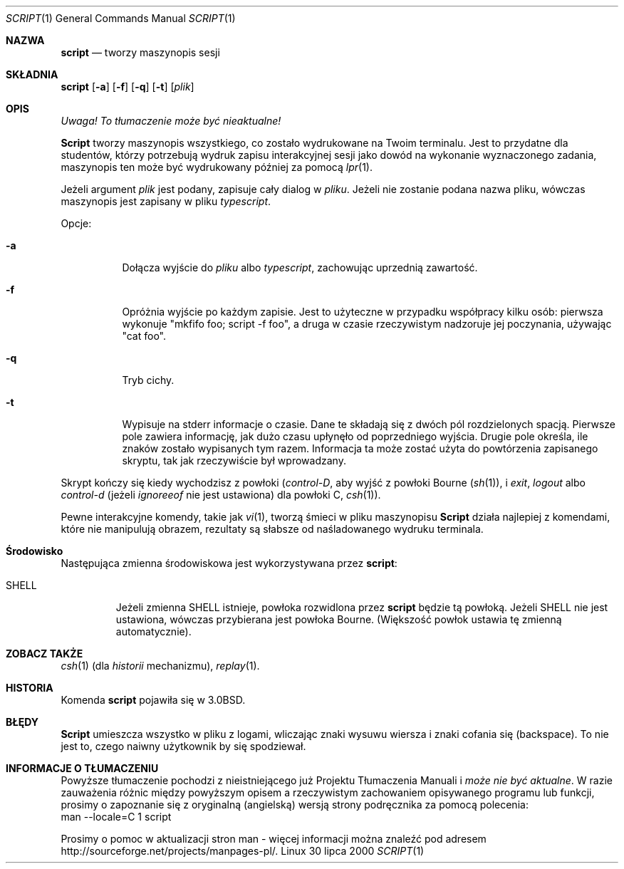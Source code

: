 .\" {PTM/TW/0.1/17-04-1999/tworzy maszynopis sesji"}
.\" Translation (c) 1999 Tomasz Wendlandt <juggler@cp.pl>
.\" Translation update: Robert Luberda <robert@debian.org>, May 2003, util-linux 2.11z
.\" $Id: script.1,v 1.3 2003/05/07 08:40:16 robert Exp $
.\"
.\" Copyright (c) 1980, 1990 Regents of the University of California.
.\" All rights reserved.
.\"
.\" Redistribution and use in source and binary forms, with or without
.\" modification, are permitted provided that the following conditions
.\" are met:
.\" 1. Redistributions of source code must retain the above copyright
.\"    notice, this list of conditions and the following disclaimer.
.\" 2. Redistributions in binary form must reproduce the above copyright
.\"    notice, this list of conditions and the following disclaimer in the
.\"    documentation and/or other materials provided with the distribution.
.\" 3. All advertising materials mentioning features or use of this software
.\"    must display the following acknowledgement:
.\"	This product includes software developed by the University of
.\"	California, Berkeley and its contributors.
.\" 4. Neither the name of the University nor the names of its contributors
.\"    may be used to endorse or promote products derived from this software
.\"    without specific prior written permission.
.\"
.\" THIS SOFTWARE IS PROVIDED BY THE REGENTS AND CONTRIBUTORS ``AS IS'' AND
.\" ANY EXPRESS OR IMPLIED WARRANTIES, INCLUDING, BUT NOT LIMITED TO, THE
.\" IMPLIED WARRANTIES OF MERCHANTABILITY AND FITNESS FOR A PARTICULAR PURPOSE
.\" ARE DISCLAIMED.  IN NO EVENT SHALL THE REGENTS OR CONTRIBUTORS BE LIABLE
.\" FOR ANY DIRECT, INDIRECT, INCIDENTAL, SPECIAL, EXEMPLARY, OR CONSEQUENTIAL
.\" DAMAGES (INCLUDING, BUT NOT LIMITED TO, PROCUREMENT OF SUBSTITUTE GOODS
.\" OR SERVICES; LOSS OF USE, DATA, OR PROFITS; OR BUSINESS INTERRUPTION)
.\" HOWEVER CAUSED AND ON ANY THEORY OF LIABILITY, WHETHER IN CONTRACT, STRICT
.\" LIABILITY, OR TORT (INCLUDING NEGLIGENCE OR OTHERWISE) ARISING IN ANY WAY
.\" OUT OF THE USE OF THIS SOFTWARE, EVEN IF ADVISED OF THE POSSIBILITY OF
.\" SUCH DAMAGE.
.\"
.\"	@(#)script.1	6.5 (Berkeley) 7/27/91
.\"
.Dd 30 lipca 2000
.Dt SCRIPT 1
.Os Linux
.Sh NAZWA
.Nm script
.Nd tworzy maszynopis sesji 
.Sh SKŁADNIA
.Nm script
.Op Fl a
.Op Fl f
.Op Fl q
.Op Fl t
.Op Ar plik
.Sh OPIS
\fI Uwaga! To tłumaczenie może być nieaktualne!\fP
.Pp
.Nm Script
tworzy maszynopis wszystkiego, co zostało wydrukowane na Twoim terminalu.
Jest to przydatne dla studentów, którzy potrzebują wydruk zapisu interakcyjnej
sesji jako dowód na wykonanie wyznaczonego zadania, maszynopis ten może być
wydrukowany później za pomocą
.Xr lpr 1 .
.Pp
Jeżeli argument 
.Ar plik
jest podany,
.Nm
zapisuje cały dialog w
.Ar pliku .
Jeżeli nie zostanie podana nazwa pliku, wówczas maszynopis jest zapisany w pliku
.Pa typescript  .
.Pp
Opcje:
.Bl -tag -width Ds
.It Fl a
Dołącza wyjście do
.Ar pliku
albo
.Pa typescript ,
zachowując uprzednią zawartość.
.It Fl f
Opróżnia wyjście po każdym zapisie. Jest to użyteczne w przypadku
współpracy kilku osób: pierwsza wykonuje "mkfifo foo; script \-f foo",
a druga w czasie rzeczywistym nadzoruje jej poczynania, używając "cat foo".
.It Fl q
Tryb cichy.
.It Fl t
Wypisuje na stderr informacje o czasie. Dane te składają się z dwóch pól
rozdzielonych spacją. Pierwsze pole zawiera informację, jak dużo czasu upłynęło
od poprzedniego wyjścia. Drugie pole określa, ile znaków zostało wypisanych
tym razem. Informacja ta może zostać użyta do powtórzenia zapisanego skryptu, tak
jak rzeczywiście był wprowadzany.
.El
.Pp
Skrypt kończy się kiedy wychodzisz z powłoki 
.Em ( control-D ,
aby wyjść z 
powłoki Bourne
.Pf ( Xr sh 1 ) ,
i
.Em exit ,
.Em logout
albo
.Em control-d
(jeżeli
.Em ignoreeof
nie jest ustawiona) dla
powłoki C,
.Xr csh 1 ) .
.Pp
Pewne interakcyjne komendy, takie jak
.Xr vi 1 ,
tworzą śmieci w pliku maszynopisu
.Nm Script
działa najlepiej z komendami, które nie manipulują obrazem, rezultaty są
słabsze od naśladowanego wydruku terminala. 
.Sh Środowisko
Następująca zmienna środowiskowa jest wykorzystywana przez
.Nm script :
.Bl -tag -width SHELL
.It Ev SHELL
Jeżeli zmienna
.Ev SHELL
istnieje, powłoka rozwidlona przez
.Nm script
będzie tą powłoką. Jeżeli 
.Ev SHELL
nie jest ustawiona, wówczas przybierana jest powłoka Bourne. (Większość
powłok ustawia tę zmienną automatycznie).
.El
.Sh ZOBACZ TAKŻE
.Xr csh 1
(dla 
.Em historii 
mechanizmu),
.Xr replay 1 .
.Sh HISTORIA
Komenda
.Nm script
pojawiła się w
.Bx 3.0 .
.Sh BŁĘDY
.Nm Script
umieszcza wszystko w pliku z logami, wliczając znaki wysuwu wiersza i znaki
cofania się (backspace).
To nie jest to, czego naiwny użytkownik by się spodziewał.
.Sh "INFORMACJE O TŁUMACZENIU"
Powyższe tłumaczenie pochodzi z nieistniejącego już Projektu Tłumaczenia Manuali i 
\fImoże nie być aktualne\fR. W razie zauważenia różnic między powyższym opisem
a rzeczywistym zachowaniem opisywanego programu lub funkcji, prosimy o zapoznanie 
się z oryginalną (angielską) wersją strony podręcznika za pomocą polecenia:
.br
man \-\-locale=C 1 script
.Pp
Prosimy o pomoc w aktualizacji stron man \- więcej informacji można znaleźć pod
adresem http://sourceforge.net/projects/manpages\-pl/.
